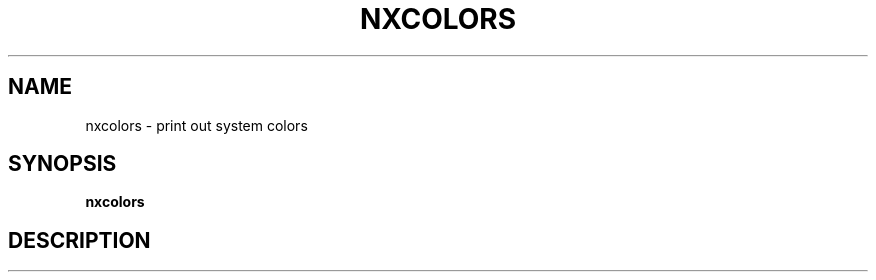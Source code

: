 .\"nxpasteboard(1) man page
.\"put together by onflapp
.\"Copyright (C) 2020 Free Software Foundation, Inc.
.\"Copying and distribution of this file, with or without modification,
.\"are permitted in any medium without royalty provided the copyright
.\"notice and this notice are preserved.
.\"
.\"Process this file with
.\"groff -man -Tascii nxcolors.1
.\"
.TH NXCOLORS 1 "August 2020" GSDE "User Manual"
.SH NAME
nxcolors \- print out system colors
.SH SYNOPSIS
.B  nxcolors
.P
.SH DESCRIPTION
.P
